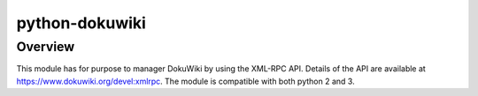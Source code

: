 python-dokuwiki
===============

Overview
--------
This module has for purpose to manager DokuWiki by using the XML-RPC API.
Details of the API are available at https://www.dokuwiki.org/devel:xmlrpc. The
module is compatible with both python 2 and 3.
